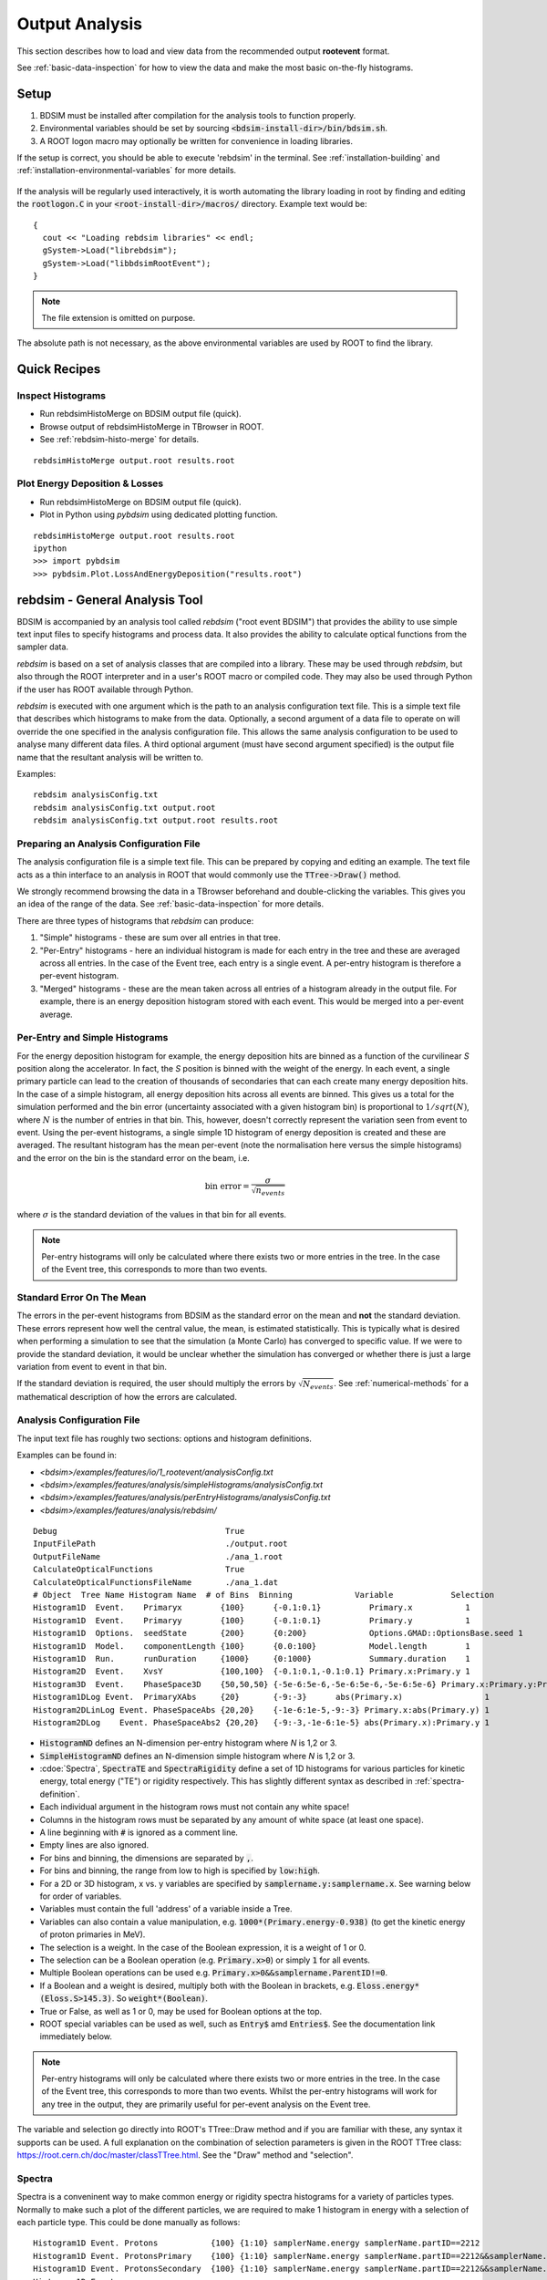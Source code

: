 .. _output-analysis-section:

===============
Output Analysis
===============

This section describes how to load and view data from the recommended output **rootevent**
format.

See :ref:`basic-data-inspection` for how to view the data and make the most basic
on-the-fly histograms.

.. _output-analysis-setup:

Setup
=====

1) BDSIM must be installed after compilation for the analysis tools to function properly.
2) Environmental variables should be set by sourcing :code:`<bdsim-install-dir>/bin/bdsim.sh`.
3) A ROOT logon macro may optionally be written for convenience in loading libraries.

If the setup is correct, you should be able to execute 'rebdsim' in the terminal. See
:ref:`installation-building` and :ref:`installation-environmental-variables` for more
details.

.. figure:: figures/rebdsim_execution.png
	    :width: 100%
	    :align: center

If the analysis will be regularly used interactively, it is worth automating the library
loading in root by finding and editing the :code:`rootlogon.C` in your
:code:`<root-install-dir>/macros/` directory.  Example text would be::

  {
    cout << "Loading rebdsim libraries" << endl;
    gSystem->Load("librebdsim");
    gSystem->Load("libbdsimRootEvent");
  }


.. note:: The file extension is omitted on purpose.

The absolute path is not necessary, as the above environmental variables are used by ROOT
to find the library.

Quick Recipes
=============

Inspect Histograms
------------------

* Run rebdsimHistoMerge on BDSIM output file (quick).
* Browse output of rebdsimHistoMerge in TBrowser in ROOT.
* See :ref:`rebdsim-histo-merge` for details.

::

   rebdsimHistoMerge output.root results.root

Plot Energy Deposition \& Losses
--------------------------------

* Run rebdsimHistoMerge on BDSIM output file (quick).
* Plot in Python using `pybdsim` using dedicated plotting function.

::
   
   rebdsimHistoMerge output.root results.root
   ipython
   >>> import pybdsim
   >>> pybdsim.Plot.LossAndEnergyDeposition("results.root")


rebdsim - General Analysis Tool
===============================

BDSIM is accompanied by an analysis tool called `rebdsim` ("root event BDSIM")
that provides the ability to use simple text input files to specify histograms and process data.
It also provides the ability to calculate optical functions from the sampler data.

`rebdsim` is based on a set of analysis classes that are compiled into a library. These
may be used through `rebdsim`, but also through the ROOT interpreter and in a user's
ROOT macro or compiled code. They may also be used through Python if the user has
ROOT available through Python.

`rebdsim` is executed with one argument which is the path to an analysis configuration text
file. This is a simple text file that describes which histograms to make from the data.
Optionally, a second argument of a data file to operate on will override the one specified
in the analysis configuration file. This allows the same analysis configuration to be used
to analyse many different data files. A third optional argument (must have second argument
specified) is the output file name that the resultant analysis will be written to.

Examples::

  rebdsim analysisConfig.txt
  rebdsim analysisConfig.txt output.root
  rebdsim analysisConfig.txt output.root results.root

.. _analysis-preparing-analysis-config:

Preparing an Analysis Configuration File
----------------------------------------

The analysis configuration file is a simple text file. This can be prepared by copying
and editing an example. The text file acts as a thin interface to an analysis in ROOT
that would commonly use the :code:`TTree->Draw()` method.

We strongly recommend browsing the data in a TBrowser beforehand and double-clicking
the variables. This gives you an idea of the range of the data. See :ref:`basic-data-inspection`
for more details.

There are three types of histograms that `rebdsim` can produce:

1. "Simple" histograms - these are sum over all entries in that tree.
2. "Per-Entry" histograms - here an individual histogram is made for each entry in the
   tree and these are averaged across all entries. In the case of the Event tree, each
   entry is a single event. A per-entry histogram is therefore a per-event histogram.
3. "Merged" histograms - these are the mean taken across all entries of a histogram
   already in the output file. For example, there is an energy deposition histogram
   stored with each event. This would be merged into a per-event average.

Per-Entry and Simple Histograms
-------------------------------

For the energy deposition histogram for example, the energy deposition hits are binned
as a function of the curvilinear `S` position along the accelerator. In fact, the `S` position
is binned with the weight of the energy. In each event, a single primary particle can lead
to the creation of thousands of secondaries that can each create many energy deposition hits.
In the case of a simple histogram, all energy deposition hits across all events are binned.
This gives us a total for the simulation performed and the bin error (uncertainty associated
with a given histogram bin) is proportional to :math:`1/sqrt(N)`, where :math:`N` is the
number of entries in that bin. This, however, doesn't correctly represent the variation seen
from event to event. Using the per-event histograms, a single simple 1D histogram of energy
deposition is created and these are averaged. The resultant histogram has the mean per-event
(note the normalisation here versus the simple histograms) and the error on the bin is the
standard error on the beam, i.e.

.. math::
  \mathrm{bin~error} = \frac{\sigma}{\sqrt{n_{events}}}

where :math:`\sigma` is the standard deviation of the values in that bin for all events.

.. note:: Per-entry histograms will only be calculated where there exists two or more entries
	  in the tree. In the case of the Event tree, this corresponds to more than two events.

Standard Error On The Mean
--------------------------

The errors in the per-event histograms from BDSIM as the standard error on the mean and **not**
the standard deviation. These errors represent how well the central value, the mean, is
estimated statistically. This is typically what is desired when performing a simulation to
see that the simulation (a Monte Carlo) has converged to specific value. If we were to provide
the standard deviation, it would be unclear whether the simulation has converged or whether there
is just a large variation from event to event in that bin.

If the standard deviation is required, the user should multiply the errors by :math:`\sqrt{N_{events}}`.
See :ref:`numerical-methods` for a mathematical description of how the errors are calculated.

.. _output-analysis-configuration-file:
	  
Analysis Configuration File
---------------------------

The input text file has roughly two sections: options and histogram definitions.

Examples can be found in:

* `<bdsim>/examples/features/io/1_rootevent/analysisConfig.txt`
* `<bdsim>/examples/features/analysis/simpleHistograms/analysisConfig.txt`
* `<bdsim>/examples/features/analysis/perEntryHistograms/analysisConfig.txt`
* `<bdsim>/examples/features/analysis/rebdsim/`

::

  Debug                                   True
  InputFilePath                           ./output.root
  OutputFileName                          ./ana_1.root
  CalculateOpticalFunctions               True
  CalculateOpticalFunctionsFileName       ./ana_1.dat
  # Object  Tree Name Histogram Name  # of Bins  Binning             Variable            Selection
  Histogram1D  Event.    Primaryx        {100}      {-0.1:0.1}          Primary.x           1
  Histogram1D  Event.    Primaryy        {100}      {-0.1:0.1}          Primary.y           1
  Histogram1D  Options.  seedState       {200}      {0:200}             Options.GMAD::OptionsBase.seed 1
  Histogram1D  Model.    componentLength {100}      {0.0:100}           Model.length        1
  Histogram1D  Run.      runDuration     {1000}     {0:1000}            Summary.duration    1
  Histogram2D  Event.    XvsY            {100,100}  {-0.1:0.1,-0.1:0.1} Primary.x:Primary.y 1
  Histogram3D  Event.    PhaseSpace3D    {50,50,50} {-5e-6:5e-6,-5e-6:5e-6,-5e-6:5e-6} Primary.x:Primary.y:Primary.z 1
  Histogram1DLog Event.  PrimaryXAbs     {20}       {-9:-3}      abs(Primary.x)                 1
  Histogram2DLinLog Event. PhaseSpaceAbs {20,20}    {-1e-6:1e-5,-9:-3} Primary.x:abs(Primary.y) 1
  Histogram2DLog    Event. PhaseSpaceAbs2 {20,20}   {-9:-3,-1e-6:1e-5} abs(Primary.x):Primary.y 1


* :code:`HistogramND` defines an N-dimension per-entry histogram where `N` is 1,2 or 3.
* :code:`SimpleHistogramND` defines an N-dimension simple histogram where `N` is 1,2 or 3.
* :cdoe:`Spectra`, :code:`SpectraTE` and :code:`SpectraRigidity` define a set of 1D histograms
  for various particles for kinetic energy, total energy ("TE") or rigidity respectively. This
  has slightly different syntax as described in :ref:`spectra-definition`.
  
* Each individual argument in the histogram rows must not contain any white space!
* Columns in the histogram rows must be separated by any amount of white space (at least one space).
* A line beginning with :code:`#` is ignored as a comment line.
* Empty lines are also ignored.
* For bins and binning, the dimensions are separated by :code:`,`.
* For bins and binning, the range from low to high is specified by :code:`low:high`.
* For a 2D or 3D histogram, x vs. y variables are specified by :code:`samplername.y:samplername.x`.
  See warning below for order of variables.
* Variables must contain the full 'address' of a variable inside a Tree.
* Variables can also contain a value manipulation, e.g. :code:`1000*(Primary.energy-0.938)` (to get
  the kinetic energy of proton primaries in MeV).
* The selection is a weight. In the case of the Boolean expression, it is a weight of 1 or 0.
* The selection can be a Boolean operation (e.g. :code:`Primary.x>0`) or simply :code:`1` for all events.
* Multiple Boolean operations can be used e.g. :code:`Primary.x>0&&samplername.ParentID!=0`.
* If a Boolean and a weight is desired, multiply both with the Boolean in brackets, e.g.
  :code:`Eloss.energy*(Eloss.S>145.3)`.  So :code:`weight*(Boolean)`.
* True or False, as well as 1 or 0, may be used for Boolean options at the top.
* ROOT special variables can be used as well, such as :code:`Entry$` amd :code:`Entries$`. See
  the documentation link immediately below.

.. note:: Per-entry histograms will only be calculated where there exists two or more entries
	  in the tree. In the case of the Event tree, this corresponds to more than two events.
	  Whilst the per-entry histograms will work for any tree in the output, they are primarily
	  useful for per-event analysis on the Event tree.

The variable and selection go directly into ROOT's TTree::Draw method and if you are familiar with
these, any syntax it supports can be used.  A full explanation on the combination of selection parameters
is given in the ROOT TTree class:
`<https://root.cern.ch/doc/master/classTTree.html>`_.  See the "Draw" method and "selection".

.. _spectra-definition:

Spectra
-------

Spectra is a conveninent way to make common energy or rigidity spectra histograms for a variety of
particles types. Normally to make such a plot of the different particles, we are required to make
1 histogram in energy with a selection of each particle type. This could be done manually as follows:
::

   Histogram1D Event. Protons           {100} {1:10} samplerName.energy samplerName.partID==2212
   Histogram1D Event. ProtonsPrimary    {100} {1:10} samplerName.energy samplerName.partID==2212&&samplerName.parentID==0
   Histogram1D Event. ProtonsSecondary  {100} {1:10} samplerName.energy samplerName.partID==2212&&samplerName.parentID>0
   Histogram1D Event.
   



These are made by default on a per-event basis, but can be made a set of simple
histograms also. The set of histograms is always made on the Event tree in the BDSIM output data
and uses kinetic energy by default. Note that kinetic energy is not stored by default in the output
and the option :code:`option, storeSamplerKineticEnergy=1;` should be used at simulation time.
Alternatively, the suffix "TE" can be used to use the total energy variable "energy" in the data.

A spectra (set

Logarithmic Binning
-------------------

Logarithmic binning may be used by specifying 'Log' after 'HistogramND' for each dimension.
The dimensions specified in order are `x`, `y`, `z`. If a linearly spaced dimension is
required, the user should write 'Lin'. If nothing is specified it is assumed to be linear.

Examples::

  Histogram1D       // linearly spaced
  Histogram1DLog    // logarithmically spaced
  Histogram2D       // X and Y are linearly spaced
  Histogram2DLog    // X is logarithmically spaced and Y linearly
  Histgoram2DLinLog // X is linearly spaced and Y logarithmically

The bin's lower edges and upper edges should be an exponent of 10. For example, to generate
a 1D histogram with thirty logarithmically spaced bins from 1e-3 to 1e3, the following syntax
would be used::

  Histogram1DLog Event. EnergySpectrum {30} {-3:3} Eloss.energy 1

.. warning:: The variable for plotting is really a simple interface to CERN ROOT's TTree Draw
	     method.  This has some inconsistency.  If 1D, there is just `x`.  If 2D, it's
	     `y` : `x`. If 3D, it's `x` : `y` : `z`.  This *only* applies to the variable and
	     not to the bin specification.


Analysis Configuration Options
------------------------------

The following (case-insensitive) options may be specified in the top part.

.. tabularcolumns:: |p{5cm}|p{10cm}|

+----------------------------+------------------------------------------------------+
| **Option**                 | **Description**                                      |
+============================+======================================================+
| BackwardsCompatible        | ROOT event output files from BDSIM prior to v0.994   |
|                            | do not have the header structure that is used to     |
|                            | ensure the files are the right format and prevent    |
|                            | a segfault from ROOT. If this option is true, the    |
|                            | header will not be checked, allowing old files to be |
|                            | analysed.                                            |
+----------------------------+------------------------------------------------------+
| CalculateOptics            | Whether to calculate optical functions or not        |
+----------------------------+------------------------------------------------------+
| Debug                      | Whether to print out debug information               |
+----------------------------+------------------------------------------------------+
| EmittanceOnTheFly          | Whether to calculate the emittance freshly at each   |
|                            | sampler or simply use the emittance calculated from  |
|                            | the first sampler (i.e. the primaries). The default  |
|                            | is false and therefore calculates the emittance at   |
|                            | each sampler.                                        |
+----------------------------+------------------------------------------------------+
| EventStart                 | Event index to start from - zero counting. Default   |
|                            | is 0.                                                |
+----------------------------+------------------------------------------------------+
| EventEnd                   | Event index to finish analysis at - zero counting.   |
|                            | Default is -1 that represents how ever many events   |
|                            | there are in the file (or files if multiple are      |
|                            | being analysed at once).                             |
+----------------------------+------------------------------------------------------+
| InputFilePath              | The root event file to analyse (or regex for         |
|                            | multiple).                                           |
+----------------------------+------------------------------------------------------+
| MergeHistograms            | Whether to merge the event level default histograms  |
|                            | provided by BDSIM. Turning this off will             |
|                            | significantly improve the speed of analysis if only  |
|                            | separate user-defined histograms are desired.        |
+----------------------------+------------------------------------------------------+
| OutputFileName             | The name of the result file  written to              |
+----------------------------+------------------------------------------------------+
| OpticsFileName             | The name of a separate text file copy of the         |
|                            | optical functions output                             |
+----------------------------+------------------------------------------------------+
| PrintModuloFraction        | The fraction of events to print out (default 0.01).  |
|                            | If you require print out for every event, set this   |
|                            | to 0.                                                |
+----------------------------+------------------------------------------------------+
| ProcessSamplers            | Whether to load the sampler data or not              |
+----------------------------+------------------------------------------------------+



Variables In Data
-----------------

See :ref:`basic-data-inspection` for how to view the data and make the most basic
on-the-fly histograms.

.. _rebdsim-combine:

rebdsimCombine - Output Combination
===================================

`rebdsimCombine` is a tool that can combine `rebdsim` output files correctly
(i.e. the mean of the mean histograms) to provide the overall mean and error on
the mean, as if all events had been analysed in one execution of `rebdsim`.

The combination of the histograms from the `rebdsim` output files is very quick
in comparison to the analysis. `rebdsimCombine` is used as follows: ::

  rebdsimCombine <result.root> <file1.root> <file2.root> ....

where `<result.root>` is the desired name of the merge output file and `<file.root>` etc.
are input files to be merged. This workflow is shown schematically in the figure below.

.. _rebdsim-histo-merge:

rebdsimHistoMerge - Simple Histogram Merging
============================================

BDSIM, by default, records a few histograms per event that typically include the primary
particle impact and loss location as well as the energy deposition. The histograms are
stored in vectors inside the Event tree of the output. These cannot be viewed directly
in the ROOT TBrowser as they are in a vector. Even then, each histogram is for one event
only. To view the average of all the histograms, a dedicated tool is provided that provides
a subset of the `rebdsim` functionality. `rebdsim` would automatically combine these
histograms while performing analysis.

A tool `rebdsimHistoMerge` is provided to take the average of only the already existing
histograms without the need to prepare an analysis configuration file. It is run as
follows::

  rebdsimHistoMerge output.root results.root

This creates a ROOT file called "results.root" that contains the average histograms
across all events.  This can only operate on BDSIM output files, not `rebdsim`
output files.

rebdsimOptics - Optical Functions
=================================

`rebdsimOptics` is a tool to load sampler data from a BDSIM output file and calculate
optical functions as well as beam sizes. It is run as follows::

  rebdsimOptics output.root optics.root

This creates a ROOT file called "optics.root" that contains the optical functions
of the sampler data.

This may also take the optional argument :code:`--emittanceOnTheFly` (exactly, case-sensitive)
where the emittance is recalculated at each sampler. By default, we calculate the emittance
**only** for the first sampler and use that as the assumed value for all other samplers. This
does not affect sigmas but does affect :math:`\alpha` and :math:`beta` for the optical functions.

If the central energy of the beam changes throughout the lattice, e.g. accelerating or deccelerating
cavities are used, the the emittance on the fly option should be used.::
  
   rebdsimOptics output.root optics.root --emittanceOnTheFly


* The order is not interchangeable.

See :ref:`optical-validation` for more details.

.. _output-analysis-efficiency:

Speed & Efficiency
==================

Whilst the ROOT file IO is very efficient, the sheer volume of data to process can
easily result in slow running analysis. To combat this, only the minimal variables
should be loaded that need to be. `rebdsim` automatically activates only the 'ROOT
branches' it needs for the analysis. A few possible ways to improve performance are:

* Reduce number of 2D or 3D histograms if possible. Analysis is linear in time with number
  of bins.
* Remove unnecessary histograms from your analysis configuration file.
* Avoid unnecessary filters in the selection.
* Turn off optical function calculations if they're not needed or don't make sense, i.e.
  if you're analysing the spray from a collimator in a sampler, it makes no sense to
  calculate the optical functions of that distribution.
* Turn off the MergeHistograms option. If you're only making your own histograms, this should
  considerably speed up the analysis for a large number of events.

Simple histograms to not require loading each entry in the tree and an analysis with
only simple histograms will be quicker. Per-entry histograms of course, require loading
each entry.

`rebdsim` 'turns off' the loading of all data and only loads what is necessary for the
given analysis.

.. _output-analysis-scaling-up:

Scaling Up - Parallelising Analysis
-----------------------------------

For high-statistics studies, it's common to run multiple instances of BDSIM with different
seeds (different seeds ensures different results) on a high throughout the computer cluster.
There are two possible strategies to efficiently scale the statistics and analysis; both
produce numerically identical output but make different use of computing resources. The
more data stored per event in the output files, the longer it takes to load it from disk and
the longer the analysis. Similarly, the more events simulated, the longer the analysis will
take. Of course either strategy can be used.

Low-Data Volume
---------------

If the overall output data volume is relatively low, we recommend analysing all of the
output files at once with `rebdsim`. In the `Analysis Configuration File`_ file,
the `InputFilePath` should be specified as `"*.root"` to match all the root files
in the current directory.

.. note:: For `"*.root"` all files should be from the same simulation and only BDSIM
	  output files (i.e. not `rebdsim` output files).

`rebdsim` will 'chain' the files together to behave as one big file with all of the events.
This is shown schematically in the figure below.

.. figure:: figures/multiple_outputs_rebdsim.pdf
	    :width: 100%
	    :align: center

	    Schematic of strategy for a low volume of data produced from a computationally
	    intense simulation. Multiple instances of BDSIM are executed, each producing their
	    own output file. These are analysed all at once with `rebdsim`.

This strategy works best for a relatively low number of events and data volume (example
numbers might be < 10000 events and < 10 GB of data).

High-Data Volume
----------------

In this case, it is better to analyse each output file with `rebdsim` separately and then
combine the results. In the case of per-event histograms, `rebdsim` provides the mean
per event, along with the error on the mean for the bin error. A separate tool,
`rebdsimCombine`, can be used to combine these `rebdsim` output files into one single
file. This is numerically equivalent to analysing all the data in one execution of
`rebdsim` but significantly faster. See :ref:`rebdsim-combine` for more details.

.. figure:: figures/multiple_analyses.pdf
	    :width: 100%
	    :align: center

	    Schematic of strategy for a high-data volume analysis. Multiple instances of
	    BDSIM are executed in a script that then executes `rebdsim` with a suitable
	    analysis configuration. Only the output files from `rebdsim` are then combined
	    into a final output identical to what would have been produced from analysing
	    all data at once, but in vastly reduced time.


User Analysis
=============

Whilst `rebdsim` will cover the majority of analyses, the user may desire a more
detailed or customised analysis. Methods to accomplish this are detailed here for
interactive or compiled C++ with ROOT, or through Python.

The classes used to store and load data in BDSIM are packaged into a library. This
library can be used interactively in Python and ROOT to load the data manually.

Analysis in Python
------------------

This is the preferred method. Analysis in Python can be done using ROOT in Python
directly or through our library `pybdsim` (see :ref:`python-utilities`).

.. note:: ROOT must have been installed or compiled with Python support.

You can test whether ROOT works with your Python installation by starting Python and
trying to import ROOT - there should be no errors.

   >>> import ROOT

The library containing the analysis classes may be then loaded:

   >>> import ROOT
   >>> ROOT.gSystem.Load("librebdsim")
   >>> ROOT.gSystem.Load("libbdsimRootEvent")

The classes in :code:`bdsim/analysis` will now be available inside ROOT in Python.

This can also be conveniently achieved with pybdsim: ::

  >>> import pybdsim
  >>> pybdsim.Data.LoadROOTLibraries()

This raises a Python exception if the libraries aren't found correctly. This is done
automatically when any BDSIM output file is loaded using the ROOT libraries.

IPython
*******

We recommend using IPython instead of pure Python to allow interactive exploration
of the tools. After typing at the IPython prompt for example :code:`pybdsim.`, press
the tab key and all of the available functions and objects inside `pybdsim` (in this
case) will be shown.

For any object, function or class, type a question mark after it to see the docstring
associated with it. ::
  
  >>> import pybdsim
  >>> d = pybdsim.Data.Load("combined-ana.root")
  >>> d.
  d.ConvertToPybdsimHistograms d.histograms2d                
  d.filename                   d.histograms2dpy              
  d.histograms                 d.histograms3d               >
  d.histograms1d               d.histograms3dpy              
  d.histograms1dpy             d.histogramspy 

General Data Loading
********************

Any output file from the BDSIM set of tools can be loaded with: ::

  >>> import pybdsim
  >>> d = pybdsim.Data.Load("myoutputfile.root")

This will work for files from BDSIM, `rebdsim`, `rebdsimCombine`, `rebdsimHistoMerge`
and `rebdsimOptics`. This function may return a different type of object depending
on the file that was loaded. The two types are `DataLoader`, which is the same as
the `rebdsim` C++ class but in Python, and `RebdsimFile` (defined in
:code:`pybdsim/pybdsim/Data.py`), which is a Python class
to hold the output from a `rebdsim` output file and conveniently convert ROOT histograms
to numpy arrays. The type can easily be inspected: ::

  >>> type(d)
  pybdsim.Data.RebdsimFile
 

Looping Over Events
*******************

The following is an example of how to loop over events in a BDSIM output file using
pybdsim. ::

  >>> import pybdsim
  >>> import numpy
  >>> d = pybdsim.Data.Load("myoutputfile.root")
  >>> eventTree = d.GetEventTree()
  >>> for event in eventTree:
  ...     print numpy.array(event.Primary.x)

In this example, the variable :code:`event` will have the same structure as the
Event tree in the BDSIM output. See :ref:`basic-data-inspection` for more details
on how to browse the data.

.. note:: The branch "Summary" in the Event and Run trees used to be called "Info"
	  in BDSIM < V1.3. This conflicted with TOjbect::Info() so this looping in
	  Python would work for any data in this branch, hence the change.

Sampler Data
************

The following shows the convenience methods to access sampler data from a BDSIM
output file using pybdsim: ::

  >>> import pybdsim
  >>> import numpy
  >>> d = pybdsim.Data.Load("myoutputfile.root")
  >>> primaries = pybdsim.Data.SamplerData(d)
  >>> primaries.data.keys()
  ['weight',
  'trackID',
  'energy',
  'turnNumber',
  'parentID',
  'xp',
  'zp',
  'rigidity',
  'ionZ',
  'charge',
  'ionA',
  'modelID',
  'S',
  'T',
  'yp',
  'partID',
  'n',
  'mass',
  'y',
  'x',
  'z',
  'isIon']
  >>> primaries.data['x']
  array([0.001, 0.001, 0.001, ..., 0.001, 0.001, 0.001])

The :code:`SamplerData` function has an optional second argument that takes the
index (zero counting) of the sampler or the name as it appears in the file. This
includes the primaries ("Primary").

.. note:: This loads all data into memory at once and is generally not as efficient
	  as looping over event by event. This is provided for convenience, but may
	  not scale well to very large data sets.

.. warning:: This concatenates all events into one array, so the event by event
	     nature of the data is lost. This may be acceptable in some cases, but
	     it is worth considering making a 2D histogram directly using `rebdsim`
	     rather than say loading the sampler data here and making a 2D plot.
	     Certainly, if the statistical uncertainties are to be calculated, this
	     is a far preferable route.

REBDSIM Histograms
******************

Output from `rebdsim` can be loaded using pybdsim. The histograms made by `rebdsim`
are loaded as the ROOT objects they are, but are also converted to numpy arrays
using classes provided by pybdsim for convenience. The Python converted ones are
held in dictionaries suffixed with 'py'. The histograms are loaded into dictionaries
where the key is a string with the full path and name of the histogram in the `rebdsim`
output file. The value is the histogram from the file. ::

  >>> import pybdsim
  >>> d = pybdsim.Data.Load("rebdsimoutputfile.root")
  >>> d.histograms
  {'Event/MergedHistograms/ElossHisto': <ROOT.TH1D object ("ElossHisto") at 0x7fbe365e9520>,
  'Event/MergedHistograms/ElossPEHisto': <ROOT.TH1D object ("ElossPEHisto") at 0x7fbe365ea750>,
  'Event/MergedHistograms/ElossTunnelHisto': <ROOT.TH1D object ("ElossTunnelHisto") at 0x7fbe365eab40>,
  'Event/MergedHistograms/ElossTunnelPEHisto': <ROOT.TH1D object ("ElossTunnelPEHisto") at 0x7fbe365eaf30>,
  'Event/MergedHistograms/PhitsHisto': <ROOT.TH1D object ("PhitsHisto") at 0x7fbe365e8bd0>,
  'Event/MergedHistograms/PhitsPEHisto': <ROOT.TH1D object ("PhitsPEHisto") at 0x7fbe365e9cb0>,
  'Event/MergedHistograms/PlossHisto': <ROOT.TH1D object ("PlossHisto") at 0x7fbe365e8fc0>,
  'Event/MergedHistograms/PlossPEHisto': <ROOT.TH1D object ("PlossPEHisto") at 0x7fbe365ea0a0>,
  'Event/PerEntryHistograms/EnergyLossManual': <ROOT.TH1D object ("EnergyLossManual") at 0x7fbe365a3a50>,
  'Event/PerEntryHistograms/EnergySpectrum': <ROOT.TH1D object ("EnergySpectrum") at 0x7fbe365a2e20>,
  'Event/PerEntryHistograms/EventDuration': <ROOT.TH1D object ("EventDuration") at 0x7fbe325907b0>,
  'Event/PerEntryHistograms/TunnelDeposition': <ROOT.TH3D object ("TunnelDeposition") at 0x7fbe35e2c800>,
  'Event/PerEntryHistograms/TunnelLossManual': <ROOT.TH1D object ("TunnelLossManual") at 0x7fbe365a40b0>,
  'Event/SimpleHistograms/Primaryx': <ROOT.TH1D object ("Primaryx") at 0x7fbe325cf9d0>,
  'Event/SimpleHistograms/Primaryy': <ROOT.TH1D object ("Primaryy") at 0x7fbe325d0230>,
  'Event/SimpleHistograms/TunnelHitsTransverse': <ROOT.TH2D object ("TunnelHitsTransverse") at 0x7fbe30a7fe00>}
  >>> d.histogramspy
  {'Event/MergedHistograms/ElossHisto': <pybdsim.Data.TH1 at 0x12682fa10>,
  'Event/MergedHistograms/ElossPEHisto': <pybdsim.Data.TH1 at 0x12682f850>,
  'Event/MergedHistograms/ElossTunnelHisto': <pybdsim.Data.TH1 at 0x12682f690>,
  'Event/MergedHistograms/ElossTunnelPEHisto': <pybdsim.Data.TH1 at 0x12682f990>,
  'Event/MergedHistograms/PhitsHisto': <pybdsim.Data.TH1 at 0x12682f890>,
  'Event/MergedHistograms/PhitsPEHisto': <pybdsim.Data.TH1 at 0x12682f950>,
  'Event/MergedHistograms/PlossHisto': <pybdsim.Data.TH1 at 0x12682f7d0>,
  'Event/MergedHistograms/PlossPEHisto': <pybdsim.Data.TH1 at 0x12682f5d0>,
  'Event/PerEntryHistograms/EnergyLossManual': <pybdsim.Data.TH1 at 0x12682f810>,
  'Event/PerEntryHistograms/EnergySpectrum': <pybdsim.Data.TH1 at 0x122d577d0>,
  'Event/PerEntryHistograms/EventDuration': <pybdsim.Data.TH1 at 0x12682f910>,
  'Event/PerEntryHistograms/TunnelDeposition': <pybdsim.Data.TH3 at 0x116abe090>,
  'Event/PerEntryHistograms/TunnelLossManual': <pybdsim.Data.TH1 at 0x122d67190>,
  'Event/SimpleHistograms/Primaryx': <pybdsim.Data.TH1 at 0x12682f710>,
  'Event/SimpleHistograms/Primaryy': <pybdsim.Data.TH1 at 0x12682f790>,
  'Event/SimpleHistograms/TunnelHitsTransverse': <pybdsim.Data.TH2 at 0x12682fa50>}
  

  

Analysis in C++ or ROOT
-----------------------

The following commands can be used as either compiled C++ or as interactive C++ using
ROOT. Here, we show their usage using ROOT interactively.

When using ROOT's interpreter, you can use the functionality of the BDSIM classes
dynamically. First, you must load the shared library (if not done so in your ROOT logon
macro) to provide the classes::

  root> gSystem->Load("librebdsim");
  root> gSystem->Load("libbdsimRootEvent");

Loading this library exposes all classes that are found in :code:`<bdsim>/analysis`. If you
are familiar with ROOT, you may use the ROOT file as you would any other given the
classes provided by the library::

  root> TFile* f = new TFile("output.root", "READ");
  root> TTree* eventTree = (TTree*)f->Get("Event");
  root> BDSOutputROOTEventLoss* elosslocal = new BDSOutputROOTEventLoss();
  root> eventTree->SetBranchAddress("Eloss.", &elosslocal);
  root> eventTree->GetEntry(0);
  root> cout << elosslocal->n << endl;
        345
  root>

The header (".hh") files in :code:`<bdsim>/analysis` provide the contents and abilities
of each class.

General Data Loading
********************

This would of course be fairly tedious to load all the structures in the output. Therefore,
a data loader class is provided that constructs local instances of all the objects and
sets the branch address on them (links them to the open file). For example::

  root> gSystem->Load("librebdsim");
  root> gSystem->Load("libbdsimRootEvent");
  root> DataLoader* dl = new DataLoader("output.root");
  root> Event* evt = dl->GetEvent();
  root> TTree* evtTree = dl->GetEventTree();

Here, a file is loaded and by default all data is loaded in the file.

Looping Over Events
*******************

We get access to event by event information through a local event object and the linked
event tree (here, a chain of all files) provided by the DataLoader class. We can then load
a particular entry in the tree, which for the Event tree is an individual event::

  root> evtTree->GetEntry(10);

The event object now contains the data loaded from the file. ::

  root> evt->Eloss.n
  (int_t) 430

For our example, the file has 430 entries of energy loss for event \#10. The analysis loading
classes are designed to have the same structure as the output file. Look at
`bdsim/analysis/Event.hh` to see what objects the class has.

One may manually loop over the events in a macro::

  void DoLoop()
  {
    gSystem->Load("librebdsim");
    DataLoader* dl = new DataLoader("output.root");
    Event* evt = dl->GetEvent();
    TTree* evtTree = dl->GetEventTree();
    int nentries = (int)evtTree->GetEntries();
    for (int i = 0; i < nentries; ++i)
      {
        evtTree->GetEntry(i);
        std::cout << evt->Eloss.n << std::endl;
      }
  }

  root> .L myMacro.C
  root> DoLoop()


This would loop over all entries and print the number of energy deposition hits per
event.

Sampler Data
************

Samplers are dynamically added to the output based on the names the user decides in
their input accelerator model. The names of the samplers can be accessed from the
DataLoader class::

  std::vector<std::string> samplerNames = dl->GetSamplerNames();


REBDSIM Histograms
******************

To load histograms, the user should open the ROOT file and access the histograms directly.::

  root> TFile* f = new TFile("output.root");
  root> TH1D* eloss = (TH1D*)f->Get("Event/MergedHistograms/ElossHisto");

It is recommended to use a TBrowser to get the exact names of objects in the file.

  
Output Classes
**************

The following classes are used for data loading and can be found in `bdsim/analysis`:

* DataLoader.hh
* Beam.hh
* Event.hh
* Header.hh
* Model.hh
* Options.hh
* Run.hh

.. _numerical-methods:

Numerical Methods
=================

Algorithms used to accurately calculate quantities are described here. These are
documented explicitly as a simple implementation of the mathematical formulae
would result in an inaccurate answer in some cases.

Numerically Stable Calculation of Mean \& Variance
--------------------------------------------------

To calculate the mean in the per-entry histograms as well as the associated error
(the standard error on the mean), the following formulae are used:

.. math::

   \bar{x} &= \sum_{i = 0}^{n} x_{i}\\
   \sigma_{\bar{x}} &= \frac{1}{\sqrt{n}}\sigma = \frac{1}{\sqrt{n}}\sqrt{\frac{1}{n-1}\sum_{i = 0}^{n}(x_{i} - \bar{x})^2 }

These equations are however problematic to implement computationally. The formula above
for the variance requires two passes through the data to first calculate the mean,
then the variance using that mean. The above equation can be rearranged to provide the same
calculation with a single pass through the data, however, such algorithms are typically
numerically unstable, i.e. they rely on a small difference between two very large numbers.
With the finite precision of a number represented in a C++ double type (~15 significant
digits), the instability may lead to un-physical results (negative variances) and generally
incorrect results.

The algorithm used in `rebdsim` to calculate the means and variances is an online, single-pass
numerically stable one. This means that the variance is calculated as each data point
is accumulated, it requires only one pass of the data, and does not suffer numerical instability.
To calculate the mean, the following recurrence relation is used:

.. math::

   \bar{x}_{i = 0} &= 0\\
   \bar{x}_{i+1} &= \bar{x}_{i} + \frac{(x - \bar{x}_{i})}{i}\\

   \mathrm{for}~ i~ [1\, ...\, n_{event}]


The variance is calculated with the following recurrence relation that requires the above
online mean calculation:

.. math::

   Var\,(x)_{i = 0} &= 0 \\
   Var\,(x)_{i+1} &= Var\,(x)_{i} + (x - \bar{x}_{i})\,(x - \bar{x}_{i+1})\\

   \mathrm{for}~ i~ [1\, ... \,n_{event}]

After processing all entries, the variance is used to calculate the standard error on the mean
with:

.. math::
   
   \sigma_{\bar{x}} = \sqrt{\frac{1}{n}}\sqrt{\frac{1}{(n-1)} Var\,(x)}


Merging Histograms
------------------

`rebdsimCombine` merges histograms that already have the mean and the error on the
mean in each bin. These are combined with a separate algorithm that is also numerically
stable.

The mean is calculated as:

.. math::

   \bar{x}_{i = 0} &= 0\\
   \delta &= x_{i+1} - \bar{x}_{i}\\
   \bar{x}_{i+1} &= \bar{x}_{i} + n_{i+1}\frac{\delta}{n_{i} + n_{i+1}}


.. math::

   Var\,(x)_{i = 0} &= 0 \\
   Var\,(x)_{i+1} &= Var\,(x)_{i} + Var\,(x)_{i+1} + (n_{i}\,n_{i+1} \frac{\delta^{2}}{n_{i} + n_{i+1}})


.. math::

   \mathrm{for}~ i~ [1\, ... \,n_{rebdsim\, files}]
